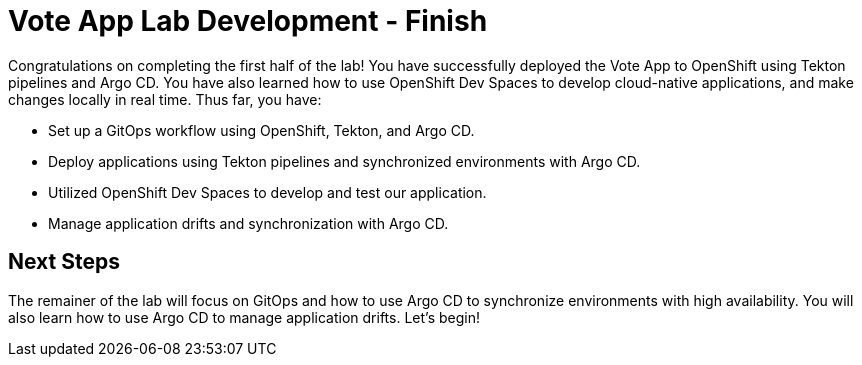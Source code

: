 # Vote App Lab Development - Finish

Congratulations on completing the first half of the lab! You have successfully deployed the Vote App to OpenShift using Tekton pipelines and Argo CD. You have also learned how to use OpenShift Dev Spaces to develop cloud-native applications, and make changes locally in real time. Thus far, you have:

- Set up a GitOps workflow using OpenShift, Tekton, and Argo CD.
- Deploy applications using Tekton pipelines and synchronized environments with Argo CD.
- Utilized OpenShift Dev Spaces to develop and test our application.
- Manage application drifts and synchronization with Argo CD.

## Next Steps

The remainer of the lab will focus on GitOps and how to use Argo CD to synchronize environments with high availability. You will also learn how to use Argo CD to manage application drifts. Let's begin!